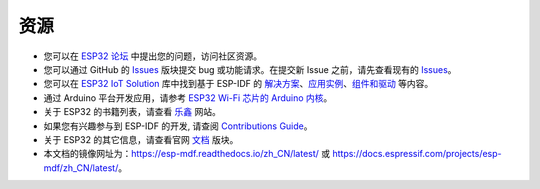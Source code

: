 ****
资源
****

* 您可以在 `ESP32 论坛 <https://esp32.com/>`_ 中提出您的问题，访问社区资源。

* 您可以通过 GitHub 的 `Issues <https://github.com/espressif/esp-mdf/issues>`_  版块提交 bug 或功能请求。在提交新 Issue 之前，请先查看现有的 `Issues <https://github.com/espressif/esp-mdf/issues>`_。

* 您可以在 `ESP32 IoT Solution <https://github.com/espressif/esp-iot-solution>`_ 库中找到基于 ESP-IDF 的 `解决方案 <https://github.com/espressif/esp-iot-solution#solutions>`_、`应用实例 <https://github.com/espressif/esp-iot-solution#esp32-iot-example-list>`_、`组件和驱动 <https://github.com/espressif/esp-iot-solution#components>`_ 等内容。

* 通过 Arduino 平台开发应用，请参考 `ESP32 Wi-Fi 芯片的 Arduino 内核 <https://github.com/espressif/arduino-esp32#arduino-core-for-esp32-wifi-chip>`_。

* 关于 ESP32 的书籍列表，请查看 `乐鑫 <https://www.espressif.com/zh-hans/support/iot-college/books-new>`_ 网站。

* 如果您有兴趣参与到 ESP-IDF 的开发, 请查阅 `Contributions Guide <http://docs.espressif.com/projects/esp-idf/en/stable/contribute/index.html>`_。

* 关于 ESP32 的其它信息，请查看官网 `文档 <https://espressif.com/zh-hans/support/download/documents>`_ 版块。

* 本文档的镜像网址为：https://esp-mdf.readthedocs.io/zh_CN/latest/ 或 https://docs.espressif.com/projects/esp-mdf/zh_CN/latest/。